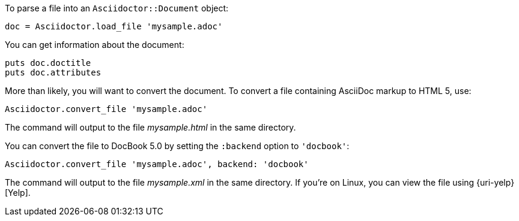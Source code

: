 ////
Load and convert doc using API
This file is included in the user-manual document
////

To parse a file into an `Asciidoctor::Document` object:

[source,ruby]
doc = Asciidoctor.load_file 'mysample.adoc'

You can get information about the document:

[source,ruby]
puts doc.doctitle
puts doc.attributes

More than likely, you will want to convert the document.
To convert a file containing AsciiDoc markup to HTML 5, use:

[source,ruby]
Asciidoctor.convert_file 'mysample.adoc'

The command will output to the file [.path]_mysample.html_ in the same directory.

You can convert the file to DocBook 5.0 by setting the `:backend` option to `'docbook'`:

[source,ruby]
Asciidoctor.convert_file 'mysample.adoc', backend: 'docbook'

The command will output to the file [.path]_mysample.xml_ in the same directory.
If you're on Linux, you can view the file using {uri-yelp}[Yelp].

